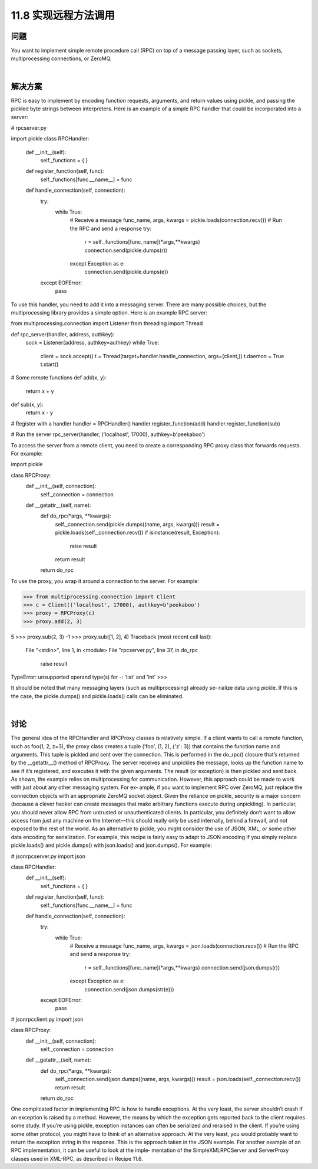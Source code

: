 ===============================
11.8 实现远程方法调用
===============================

----------
问题
----------
You want to implement simple remote procedure call (RPC) on top of a message passing
layer, such as sockets, multiprocessing connections, or ZeroMQ.

|

----------
解决方案
----------
RPC is easy to implement by encoding function requests, arguments, and return values
using  pickle, and passing the pickled byte strings between interpreters. Here is an
example of a simple RPC handler that could be incorporated into a server:

# rpcserver.py

import pickle
class RPCHandler:
    def __init__(self):
        self._functions = { }

    def register_function(self, func):
        self._functions[func.__name__] = func

    def handle_connection(self, connection):
        try:
            while True:
                # Receive a message
                func_name, args, kwargs = pickle.loads(connection.recv())
                # Run the RPC and send a response
                try:
                    r = self._functions[func_name](*args,**kwargs)
                    connection.send(pickle.dumps(r))
                except Exception as e:
                    connection.send(pickle.dumps(e))
        except EOFError:
             pass

To use this handler, you need to add it into a messaging server. There are many possible
choices, but the multiprocessing library provides a simple option. Here is an example
RPC server:

from multiprocessing.connection import Listener
from threading import Thread

def rpc_server(handler, address, authkey):
    sock = Listener(address, authkey=authkey)
    while True:
        client = sock.accept()
        t = Thread(target=handler.handle_connection, args=(client,))
        t.daemon = True
        t.start()

# Some remote functions
def add(x, y):
    return x + y

def sub(x, y):
    return x - y

# Register with a handler
handler = RPCHandler()
handler.register_function(add)
handler.register_function(sub)

# Run the server
rpc_server(handler, ('localhost', 17000), authkey=b'peekaboo')

To access the server from a remote client, you need to create a corresponding RPC proxy
class that forwards requests. For example:

import pickle

class RPCProxy:
    def __init__(self, connection):
        self._connection = connection
    def __getattr__(self, name):
        def do_rpc(*args, **kwargs):
            self._connection.send(pickle.dumps((name, args, kwargs)))
            result = pickle.loads(self._connection.recv())
            if isinstance(result, Exception):
                raise result
            return result
        return do_rpc

To use the proxy, you wrap it around a connection to the server. For example:

>>> from multiprocessing.connection import Client
>>> c = Client(('localhost', 17000), authkey=b'peekaboo')
>>> proxy = RPCProxy(c)
>>> proxy.add(2, 3)

5
>>> proxy.sub(2, 3)
-1
>>> proxy.sub([1, 2], 4)
Traceback (most recent call last):
  File "<stdin>", line 1, in <module>
  File "rpcserver.py", line 37, in do_rpc
    raise result
TypeError: unsupported operand type(s) for -: 'list' and 'int'
>>>

It should be noted that many messaging layers (such as multiprocessing) already se‐
rialize data using pickle. If this is the case, the pickle.dumps() and pickle.loads()
calls can be eliminated.

|

----------
讨论
----------
The general idea of the RPCHandler and RPCProxy classes is relatively simple. If a client
wants to call a remote function, such as foo(1, 2, z=3), the proxy class creates a tuple
('foo', (1, 2), {'z': 3}) that contains the function name and arguments. This
tuple is pickled and sent over the connection. This is performed in the do_rpc() closure
that’s returned by the  __getattr__() method of  RPCProxy. The server receives and
unpickles the message, looks up the function name to see if it’s registered, and executes
it with the given arguments. The result (or exception) is then pickled and sent back.
As shown, the example relies on multiprocessing for communication. However, this
approach could be made to work with just about any other messaging system. For ex‐
ample, if you want to implement RPC over ZeroMQ, just replace the connection objects
with an appropriate ZeroMQ socket object.
Given the reliance on pickle, security is a major concern (because a clever hacker can
create messages that make arbitrary functions execute during unpickling). In particular,
you should never allow RPC from untrusted or unauthenticated clients. In particular,
you definitely don’t want to allow access from just any machine on the Internet—this
should really only be used internally, behind a firewall, and not exposed to the rest of
the world.
As an alternative to pickle, you might consider the use of JSON, XML, or some other
data encoding for serialization. For example, this recipe is fairly easy to adapt to JSON
encoding 
if  you  simply  replace  pickle.loads()  and  pickle.dumps()  with
json.loads() and json.dumps(). For example:

# jsonrpcserver.py
import json

class RPCHandler:
    def __init__(self):
        self._functions = { }

    def register_function(self, func):
        self._functions[func.__name__] = func

    def handle_connection(self, connection):
        try:
            while True:
                # Receive a message
                func_name, args, kwargs = json.loads(connection.recv())
                # Run the RPC and send a response
                try:
                    r = self._functions[func_name](*args,**kwargs)
                    connection.send(json.dumps(r))
                except Exception as e:
                    connection.send(json.dumps(str(e)))
        except EOFError:
             pass

# jsonrpcclient.py
import json

class RPCProxy:
    def __init__(self, connection):
        self._connection = connection
    def __getattr__(self, name):
        def do_rpc(*args, **kwargs):
            self._connection.send(json.dumps((name, args, kwargs)))
            result = json.loads(self._connection.recv())
            return result
        return do_rpc

One complicated factor in implementing RPC is how to handle exceptions. At the very
least, the server shouldn’t crash if an exception is raised by a method. However, the
means by which the exception gets reported back to the client requires some study. If
you’re using  pickle, exception instances can often be serialized and reraised in the
client. If you’re using some other protocol, you might have to think of an alternative
approach. At the very least, you would probably want to return the exception string in
the response. This is the approach taken in the JSON example.
For another example of an RPC implementation, it can be useful to look at the imple‐
mentation of the SimpleXMLRPCServer and ServerProxy classes used in XML-RPC, as
described in Recipe 11.6.
